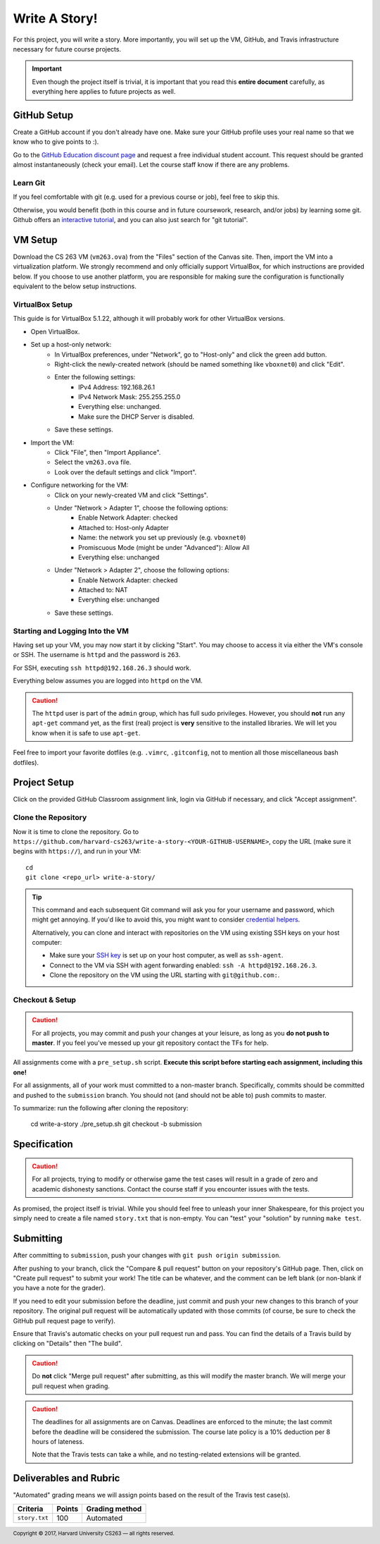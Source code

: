 .. footer::

    Copyright |copy| 2017, Harvard University CS263 |---|
    all rights reserved.

.. |copy| unicode:: 0xA9
.. |---| unicode:: U+02014

==============
Write A Story!
==============

For this project, you will write a story. More importantly, you will set up the VM, GitHub, and Travis infrastructure necessary for future course projects.

.. important::

    Even though the project itself is trivial, it is important that you read this **entire document** carefully, as everything here applies to future projects as well.

GitHub Setup
============

Create a GitHub account if you don't already have one. Make sure your GitHub profile uses your real name so that we know who to give points to :).

Go to the `GitHub Education discount page`__ and request a free individual student account. This request should be granted almost instantaneously (check your email). Let the course staff know if there are any problems.

__ github_edu_discount_

Learn Git
---------

If you feel comfortable with git (e.g. used for a previous course or job), feel free to skip this.

Otherwise, you would benefit (both in this course and in future coursework, research, and/or jobs) by learning some git. Github offers an `interactive tutorial`__, and you can also just search for "git tutorial".

__ github_tutorial_

VM Setup
========

Download the CS 263 VM (``vm263.ova``) from the "Files" section of the Canvas site. Then, import the VM into a virtualization platform. We strongly recommend and only officially support VirtualBox, for which instructions are provided below. If you choose to use another platform, you are responsible for making sure the configuration is functionally equivalent to the below setup instructions.

VirtualBox Setup
----------------

This guide is for VirtualBox 5.1.22, although it will probably work for other VirtualBox versions.

- Open VirtualBox.
- Set up a host-only network:
    - In VirtualBox preferences, under "Network", go to "Host-only" and click the green add button.
    - Right-click the newly-created network (should be named something like ``vboxnet0``) and click "Edit".
    - Enter the following settings:
        - IPv4 Address: 192.168.26.1
        - IPv4 Network Mask: 255.255.255.0
        - Everything else: unchanged.
        - Make sure the DHCP Server is disabled.
    - Save these settings.
- Import the VM:
    - Click "File", then "Import Appliance".
    - Select the ``vm263.ova`` file.
    - Look over the default settings and click "Import".
- Configure networking for the VM:
    - Click on your newly-created VM and click "Settings".
    - Under "Network > Adapter 1", choose the following options:
        - Enable Network Adapter: checked
        - Attached to: Host-only Adapter
        - Name: the network you set up previously (e.g. ``vboxnet0``)
        - Promiscuous Mode (might be under "Advanced"): Allow All
        - Everything else: unchanged
    - Under "Network > Adapter 2", choose the following options:
        - Enable Network Adapter: checked
        - Attached to: NAT
        - Everything else: unchanged
    - Save these settings.

Starting and Logging Into the VM
--------------------------------

Having set up your VM, you may now start it by clicking "Start". You may choose to access it via either the VM's console or SSH. The username is ``httpd`` and the password is ``263``.

For SSH, executing ``ssh httpd@192.168.26.3`` should work.

Everything below assumes you are logged into ``httpd`` on the VM.

.. caution::

    The ``httpd`` user is part of the ``admin`` group, which has full sudo privileges. However, you should **not** run any ``apt-get`` command yet, as the first (real) project is **very** sensitive to the installed libraries. We will let you know when it is safe to use ``apt-get``.

Feel free to import your favorite dotfiles (e.g. ``.vimrc``, ``.gitconfig``, not to mention all those miscellaneous bash dotfiles).

Project Setup
=============

Click on the provided GitHub Classroom assignment link, login via GitHub if necessary, and click "Accept assignment".


Clone the Repository
--------------------

Now it is time to clone the repository. 
Go to ``https://github.com/harvard-cs263/write-a-story-<YOUR-GITHUB-USERNAME>``, copy the URL (make sure it begins with ``https://``), and run in your VM::

    cd
    git clone <repo_url> write-a-story/

.. tip::

    This command and each subsequent Git command will ask you for your username and password, which might get annoying. If you'd like to avoid this, you might want to consider `credential helpers`__.

    Alternatively, you can clone and interact with repositories on the VM using existing SSH keys on your host computer:

    - Make sure your `SSH key`__ is set up on your host computer, as well as ``ssh-agent``. 
    - Connect to the VM via SSH with agent forwarding enabled: ``ssh -A httpd@192.168.26.3``.
    - Clone the repository on the VM using the URL starting with ``git@github.com:``.

__ github_credential_helpers_
__ ssh_setup_

Checkout & Setup
----------------

.. caution::

    For all projects, you may commit and push your changes at your leisure, as long as you **do not push to master**. If you feel you've messed up your git repository contact the TFs for help. 

All assignments come with a ``pre_setup.sh`` script. **Execute this script before starting each assignment, including this one!**

For all assignments, all of your work must committed to a non-master branch. Specifically, commits should be committed and pushed to the ``submission`` branch. You should not (and should not be able to) push commits to master.

To summarize: run the following after cloning the repository:

  cd write-a-story 
  ./pre_setup.sh
  git checkout -b submission

Specification
=============

.. caution::

    For all projects, trying to modify or otherwise game the test cases will result in a grade of zero and academic dishonesty sanctions. Contact the course staff if you encounter issues with the tests.

As promised, the project itself is trivial. While you should feel free to unleash your inner Shakespeare, for this project you simply need to create a file named ``story.txt`` that is non-empty. You can "test" your "solution" by running ``make test``. 

Submitting
==========

After committing to ``submission``, push your changes with ``git push origin submission``.

After pushing to your branch, click the "Compare & pull request" button on your repository's GitHub page. Then, click on "Create pull request" to submit your work! The title can be whatever, and the comment can be left blank (or non-blank if you have a note for the grader).

If you need to edit your submission before the deadline, just commit and push your new changes to this branch of your repository. The original pull request will be automatically updated with those commits (of course, be sure to check the GitHub pull request page to verify).

Ensure that Travis's automatic checks on your pull request run and pass. You can find the details of a Travis build by clicking on "Details" then "The build".

.. caution::

    Do **not** click "Merge pull request" after submitting, as this will modify the master branch. We will merge your pull request when grading.

.. caution::

    The deadlines for all assignments are on Canvas. Deadlines are enforced to the minute; the last commit before the deadline will be considered the submission. The course late policy is a 10% deduction per 8 hours of lateness.

    Note that the Travis tests can take a while, and no testing-related extensions will be granted.

Deliverables and Rubric
=======================

"Automated" grading means we will assign points based on the result of the Travis test case(s).

+---------------------------------------------------+--------+----------------+
| Criteria                                          | Points | Grading method |
+===================================================+========+================+
| ``story.txt``                                     | 100    | Automated      |
+---------------------------------------------------+--------+----------------+

.. Links follow

.. _github_credential_helpers: https://help.github.com/articles/caching-your-github-password-in-git/#platform-linux
.. _github_edu_discount: https://education.github.com/discount_requests/new
.. _github_tutorial: https://try.github.io
.. _travis: https://travis-ci.com/
.. _ssh_setup: https://help.github.com/articles/connecting-to-github-with-ssh/
